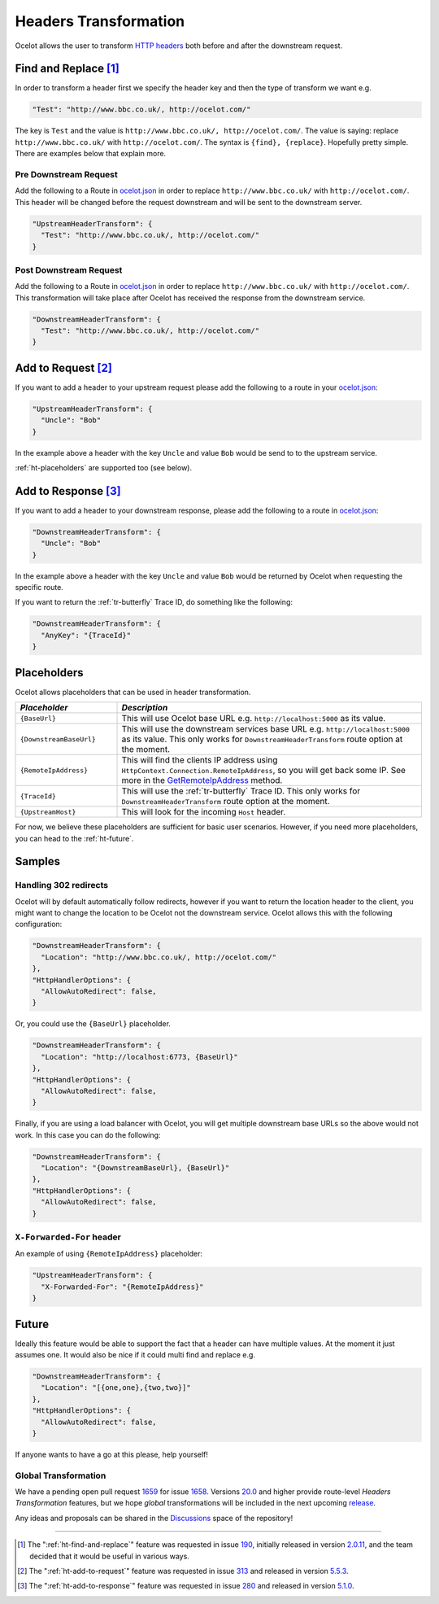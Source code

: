 .. _ocelot.json: https://github.com/ThreeMammals/Ocelot/blob/main/samples/Basic/ocelot.json
.. _Program: https://github.com/ThreeMammals/Ocelot/blob/main/samples/Basic/Program.cs

Headers Transformation
======================

Ocelot allows the user to transform `HTTP headers <https://developer.mozilla.org/en-US/docs/Glossary/HTTP_header>`_ both before and after the downstream request.

.. _ht-find-and-replace:

Find and Replace [#f1]_
-----------------------

In order to transform a header first we specify the header key and then the type of transform we want e.g.

.. code-block:: json

  "Test": "http://www.bbc.co.uk/, http://ocelot.com/"

The key is ``Test`` and the value is ``http://www.bbc.co.uk/, http://ocelot.com/``.
The value is saying: replace ``http://www.bbc.co.uk/`` with ``http://ocelot.com/``.
The syntax is ``{find}, {replace}``. Hopefully pretty simple. There are examples below that explain more.

Pre Downstream Request
^^^^^^^^^^^^^^^^^^^^^^

Add the following to a Route in `ocelot.json`_ in order to replace ``http://www.bbc.co.uk/`` with ``http://ocelot.com/``.
This header will be changed before the request downstream and will be sent to the downstream server.

.. code-block:: json

  "UpstreamHeaderTransform": {
    "Test": "http://www.bbc.co.uk/, http://ocelot.com/"
  }

Post Downstream Request
^^^^^^^^^^^^^^^^^^^^^^^

Add the following to a Route in `ocelot.json`_ in order to replace ``http://www.bbc.co.uk/`` with ``http://ocelot.com/``.
This transformation will take place after Ocelot has received the response from the downstream service.

.. code-block:: json

  "DownstreamHeaderTransform": {
    "Test": "http://www.bbc.co.uk/, http://ocelot.com/"
  }

.. _ht-add-to-request:

Add to Request [#f2]_
---------------------

If you want to add a header to your upstream request please add the following to a route in your `ocelot.json`_:

.. code-block:: json

  "UpstreamHeaderTransform": {
    "Uncle": "Bob"
  }

In the example above a header with the key ``Uncle`` and value ``Bob`` would be send to to the upstream service.

:ref:`ht-placeholders` are supported too (see below).

.. _ht-add-to-response:

Add to Response [#f3]_
----------------------

If you want to add a header to your downstream response, please add the following to a route in `ocelot.json`_:

.. code-block:: json

  "DownstreamHeaderTransform": {
    "Uncle": "Bob"
  }

In the example above a header with the key ``Uncle`` and value ``Bob`` would be returned by Ocelot when requesting the specific route.

If you want to return the :ref:`tr-butterfly` Trace ID, do something like the following:

.. code-block:: json

  "DownstreamHeaderTransform": {
    "AnyKey": "{TraceId}"
  }

.. _ht-placeholders:

Placeholders
------------

Ocelot allows placeholders that can be used in header transformation.

.. list-table::
  :widths: 25 75
  :header-rows: 1

  * - *Placeholder*
    - *Description*
  * - ``{BaseUrl}``
    - This will use Ocelot base URL e.g. ``http://localhost:5000`` as its value.
  * - ``{DownstreamBaseUrl}``
    - This will use the downstream services base URL e.g. ``http://localhost:5000`` as its value. This only works for ``DownstreamHeaderTransform`` route option at the moment.
  * - ``{RemoteIpAddress}``
    - This will find the clients IP address using ``HttpContext.Connection.RemoteIpAddress``, so you will get back some IP. See more in the `GetRemoteIpAddress <https://github.com/search?q=repo%3AThreeMammals%2FOcelot%20%22Response%3Cstring%3E%20GetRemoteIpAddress()%22&type=code>`_ method.
  * - ``{TraceId}``
    - This will use the :ref:`tr-butterfly` Trace ID. This only works for ``DownstreamHeaderTransform`` route option at the moment.
  * - ``{UpstreamHost}``
    - This will look for the incoming ``Host`` header.

For now, we believe these placeholders are sufficient for basic user scenarios.
However, if you need more placeholders, you can head to the :ref:`ht-future`.

Samples
-------

Handling 302 redirects
^^^^^^^^^^^^^^^^^^^^^^

Ocelot will by default automatically follow redirects, however if you want to return the location header to the client, you might want to change the location to be Ocelot not the downstream service.
Ocelot allows this with the following configuration:

.. code-block:: json

  "DownstreamHeaderTransform": {
    "Location": "http://www.bbc.co.uk/, http://ocelot.com/"
  },
  "HttpHandlerOptions": {
    "AllowAutoRedirect": false,
  }

Or, you could use the ``{BaseUrl}`` placeholder.

.. code-block:: json

  "DownstreamHeaderTransform": {
    "Location": "http://localhost:6773, {BaseUrl}"
  },
  "HttpHandlerOptions": {
    "AllowAutoRedirect": false,
  }

Finally, if you are using a load balancer with Ocelot, you will get multiple downstream base URLs so the above would not work.
In this case you can do the following:

.. code-block:: json

  "DownstreamHeaderTransform": {
    "Location": "{DownstreamBaseUrl}, {BaseUrl}"
  },
  "HttpHandlerOptions": {
    "AllowAutoRedirect": false,
  }

``X-Forwarded-For`` header
^^^^^^^^^^^^^^^^^^^^^^^^^^

An example of using ``{RemoteIpAddress}`` placeholder:

.. code-block:: json

  "UpstreamHeaderTransform": {
    "X-Forwarded-For": "{RemoteIpAddress}"
  }

.. _ht-future:

Future
------

Ideally this feature would be able to support the fact that a header can have multiple values.
At the moment it just assumes one.
It would also be nice if it could multi find and replace e.g. 

.. code-block:: json

  "DownstreamHeaderTransform": {
    "Location": "[{one,one},{two,two}]"
  },
  "HttpHandlerOptions": {
    "AllowAutoRedirect": false,
  }

If anyone wants to have a go at this please, help yourself!

Global Transformation
^^^^^^^^^^^^^^^^^^^^^

.. _1658: https://github.com/ThreeMammals/Ocelot/issues/1658
.. _1659: https://github.com/ThreeMammals/Ocelot/pull/1659
.. _20.0: https://github.com/ThreeMammals/Ocelot/releases/tag/20.0.0

We have a pending open pull request `1659`_ for issue `1658`_.
Versions `20.0`_ and higher provide route-level *Headers Transformation* features,
but we hope *global* transformations will be included in the next upcoming `release <https://github.com/ThreeMammals/Ocelot/releases>`_.

.. |octocat| image:: https://github.githubassets.com/images/icons/emoji/octocat.png
  :alt: octocat
  :width: 23

Any ideas and proposals can be shared in the `Discussions <https://github.com/ThreeMammals/Ocelot/discussions>`_ space of the repository! |octocat|

""""

.. [#f1] The ":ref:`ht-find-and-replace`" feature was requested in issue `190`_, initially released in version `2.0.11`_, and the team decided that it would be useful in various ways.
.. [#f2] The ":ref:`ht-add-to-request`" feature was requested in issue `313`_ and released in version `5.5.3`_.
.. [#f3] The ":ref:`ht-add-to-response`" feature was requested in issue `280`_ and released in version `5.1.0`_.

.. _2.0.11: https://github.com/ThreeMammals/Ocelot/releases/tag/2.0.11
.. _5.1.0: https://github.com/ThreeMammals/Ocelot/releases/tag/5.1.0
.. _5.5.3: https://github.com/ThreeMammals/Ocelot/releases/tag/5.5.3
.. _190: https://github.com/ThreeMammals/Ocelot/issues/190
.. _280: https://github.com/ThreeMammals/Ocelot/issues/280
.. _313: https://github.com/ThreeMammals/Ocelot/issues/313

